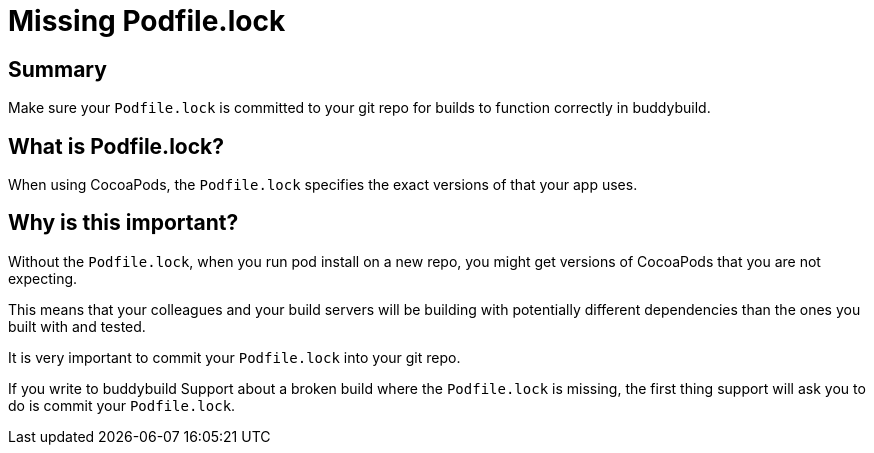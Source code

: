 = Missing Podfile.lock

== Summary

Make sure your `Podfile.lock` is committed to your git repo for builds
to function correctly in buddybuild.

== What is Podfile.lock?

When using CocoaPods, the `Podfile.lock` specifies the exact versions of
that your app uses.

== Why is this important?

Without the `Podfile.lock`, when you run pod install on a new repo, you
might get versions of CocoaPods that you are not expecting.

This means that your colleagues and your build servers will be building
with potentially different dependencies than the ones you built with and
tested.

It is very important to commit your `Podfile.lock` into your git repo.

If you write to buddybuild Support about a broken build where the
`Podfile.lock` is missing, the first thing support will ask you to do is
commit your `Podfile.lock`.
